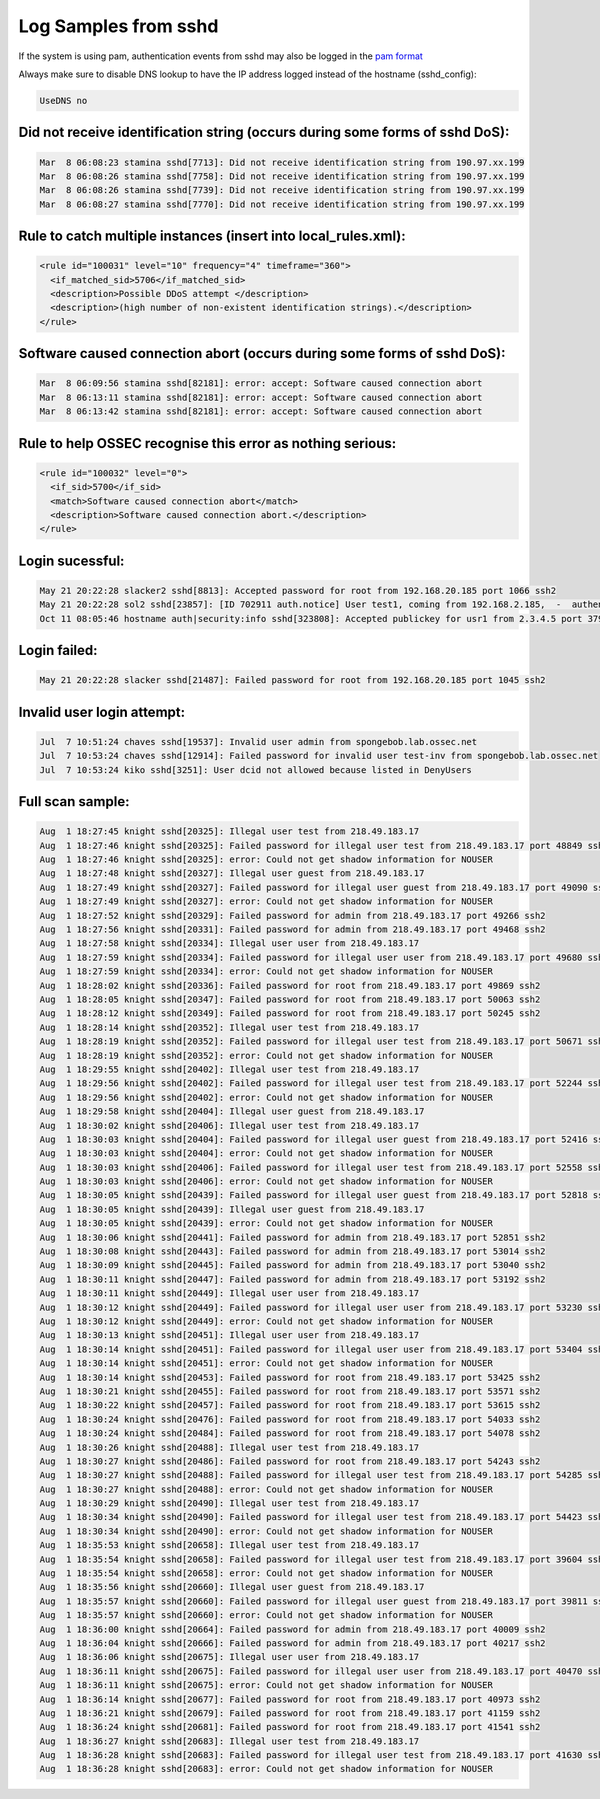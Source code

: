 
Log Samples from sshd
---------------------

If the system is using pam, authentication events from sshd may also be logged in the `pam format <../auth/pam.html>`_

Always make sure to disable DNS lookup to have the IP address logged instead of the hostname (sshd_config):

.. code-block:: console

  UseDNS no



Did not receive identification string (occurs during some forms of sshd DoS):
^^^^^^^^^^^^^^^^^^^^^^^^^^^^^^^^^^^^^^^^^^^^^^^^^^^^^^^^^^^^^^^^^^^^^^^^^^^^^

.. code-block:: console

  Mar  8 06:08:23 stamina sshd[7713]: Did not receive identification string from 190.97.xx.199
  Mar  8 06:08:26 stamina sshd[7758]: Did not receive identification string from 190.97.xx.199
  Mar  8 06:08:26 stamina sshd[7739]: Did not receive identification string from 190.97.xx.199
  Mar  8 06:08:27 stamina sshd[7770]: Did not receive identification string from 190.97.xx.199


Rule to catch multiple instances (insert into local_rules.xml):
^^^^^^^^^^^^^^^^^^^^^^^^^^^^^^^^^^^^^^^^^^^^^^^^^^^^^^^^^^^^^^^
.. code-block:: console

  <rule id="100031" level="10" frequency="4" timeframe="360">
    <if_matched_sid>5706</if_matched_sid>
    <description>Possible DDoS attempt </description>
    <description>(high number of non-existent identification strings).</description>
  </rule>



Software caused connection abort (occurs during some forms of sshd DoS):
^^^^^^^^^^^^^^^^^^^^^^^^^^^^^^^^^^^^^^^^^^^^^^^^^^^^^^^^^^^^^^^^^^^^^^^^

.. code-block:: console

  Mar  8 06:09:56 stamina sshd[82181]: error: accept: Software caused connection abort
  Mar  8 06:13:11 stamina sshd[82181]: error: accept: Software caused connection abort
  Mar  8 06:13:42 stamina sshd[82181]: error: accept: Software caused connection abort


Rule to help OSSEC recognise this error as nothing serious:
^^^^^^^^^^^^^^^^^^^^^^^^^^^^^^^^^^^^^^^^^^^^^^^^^^^^^^^^^^^

.. code-block:: console

  <rule id="100032" level="0">
    <if_sid>5700</if_sid>
    <match>Software caused connection abort</match>
    <description>Software caused connection abort.</description>
  </rule>



Login sucessful:
^^^^^^^^^^^^^^^^

.. code-block:: console

  May 21 20:22:28 slacker2 sshd[8813]: Accepted password for root from 192.168.20.185 port 1066 ssh2
  May 21 20:22:28 sol2 sshd[23857]: [ID 702911 auth.notice] User test1, coming from 192.168.2.185,  -  authenticated.
  Oct 11 08:05:46 hostname auth|security:info sshd[323808]: Accepted publickey for usr1 from 2.3.4.5 port 37909 ssh2


Login failed:
^^^^^^^^^^^^^

.. code-block:: console

  May 21 20:22:28 slacker sshd[21487]: Failed password for root from 192.168.20.185 port 1045 ssh2



Invalid user login attempt:
^^^^^^^^^^^^^^^^^^^^^^^^^^^

.. code-block:: console

  Jul  7 10:51:24 chaves sshd[19537]: Invalid user admin from spongebob.lab.ossec.net
  Jul  7 10:53:24 chaves sshd[12914]: Failed password for invalid user test-inv from spongebob.lab.ossec.net
  Jul  7 10:53:24 kiko sshd[3251]: User dcid not allowed because listed in DenyUsers



Full scan sample:
^^^^^^^^^^^^^^^^^

.. code-block:: console

  Aug  1 18:27:45 knight sshd[20325]: Illegal user test from 218.49.183.17
  Aug  1 18:27:46 knight sshd[20325]: Failed password for illegal user test from 218.49.183.17 port 48849 ssh2
  Aug  1 18:27:46 knight sshd[20325]: error: Could not get shadow information for NOUSER
  Aug  1 18:27:48 knight sshd[20327]: Illegal user guest from 218.49.183.17
  Aug  1 18:27:49 knight sshd[20327]: Failed password for illegal user guest from 218.49.183.17 port 49090 ssh2
  Aug  1 18:27:49 knight sshd[20327]: error: Could not get shadow information for NOUSER
  Aug  1 18:27:52 knight sshd[20329]: Failed password for admin from 218.49.183.17 port 49266 ssh2
  Aug  1 18:27:56 knight sshd[20331]: Failed password for admin from 218.49.183.17 port 49468 ssh2
  Aug  1 18:27:58 knight sshd[20334]: Illegal user user from 218.49.183.17
  Aug  1 18:27:59 knight sshd[20334]: Failed password for illegal user user from 218.49.183.17 port 49680 ssh2
  Aug  1 18:27:59 knight sshd[20334]: error: Could not get shadow information for NOUSER
  Aug  1 18:28:02 knight sshd[20336]: Failed password for root from 218.49.183.17 port 49869 ssh2
  Aug  1 18:28:05 knight sshd[20347]: Failed password for root from 218.49.183.17 port 50063 ssh2
  Aug  1 18:28:12 knight sshd[20349]: Failed password for root from 218.49.183.17 port 50245 ssh2
  Aug  1 18:28:14 knight sshd[20352]: Illegal user test from 218.49.183.17
  Aug  1 18:28:19 knight sshd[20352]: Failed password for illegal user test from 218.49.183.17 port 50671 ssh2
  Aug  1 18:28:19 knight sshd[20352]: error: Could not get shadow information for NOUSER
  Aug  1 18:29:55 knight sshd[20402]: Illegal user test from 218.49.183.17
  Aug  1 18:29:56 knight sshd[20402]: Failed password for illegal user test from 218.49.183.17 port 52244 ssh2
  Aug  1 18:29:56 knight sshd[20402]: error: Could not get shadow information for NOUSER
  Aug  1 18:29:58 knight sshd[20404]: Illegal user guest from 218.49.183.17
  Aug  1 18:30:02 knight sshd[20406]: Illegal user test from 218.49.183.17
  Aug  1 18:30:03 knight sshd[20404]: Failed password for illegal user guest from 218.49.183.17 port 52416 ssh2
  Aug  1 18:30:03 knight sshd[20404]: error: Could not get shadow information for NOUSER
  Aug  1 18:30:03 knight sshd[20406]: Failed password for illegal user test from 218.49.183.17 port 52558 ssh2
  Aug  1 18:30:03 knight sshd[20406]: error: Could not get shadow information for NOUSER
  Aug  1 18:30:05 knight sshd[20439]: Failed password for illegal user guest from 218.49.183.17 port 52818 ssh2
  Aug  1 18:30:05 knight sshd[20439]: Illegal user guest from 218.49.183.17
  Aug  1 18:30:05 knight sshd[20439]: error: Could not get shadow information for NOUSER
  Aug  1 18:30:06 knight sshd[20441]: Failed password for admin from 218.49.183.17 port 52851 ssh2
  Aug  1 18:30:08 knight sshd[20443]: Failed password for admin from 218.49.183.17 port 53014 ssh2
  Aug  1 18:30:09 knight sshd[20445]: Failed password for admin from 218.49.183.17 port 53040 ssh2
  Aug  1 18:30:11 knight sshd[20447]: Failed password for admin from 218.49.183.17 port 53192 ssh2
  Aug  1 18:30:11 knight sshd[20449]: Illegal user user from 218.49.183.17
  Aug  1 18:30:12 knight sshd[20449]: Failed password for illegal user user from 218.49.183.17 port 53230 ssh2
  Aug  1 18:30:12 knight sshd[20449]: error: Could not get shadow information for NOUSER
  Aug  1 18:30:13 knight sshd[20451]: Illegal user user from 218.49.183.17
  Aug  1 18:30:14 knight sshd[20451]: Failed password for illegal user user from 218.49.183.17 port 53404 ssh2
  Aug  1 18:30:14 knight sshd[20451]: error: Could not get shadow information for NOUSER
  Aug  1 18:30:14 knight sshd[20453]: Failed password for root from 218.49.183.17 port 53425 ssh2
  Aug  1 18:30:21 knight sshd[20455]: Failed password for root from 218.49.183.17 port 53571 ssh2
  Aug  1 18:30:22 knight sshd[20457]: Failed password for root from 218.49.183.17 port 53615 ssh2
  Aug  1 18:30:24 knight sshd[20476]: Failed password for root from 218.49.183.17 port 54033 ssh2
  Aug  1 18:30:24 knight sshd[20484]: Failed password for root from 218.49.183.17 port 54078 ssh2
  Aug  1 18:30:26 knight sshd[20488]: Illegal user test from 218.49.183.17
  Aug  1 18:30:27 knight sshd[20486]: Failed password for root from 218.49.183.17 port 54243 ssh2
  Aug  1 18:30:27 knight sshd[20488]: Failed password for illegal user test from 218.49.183.17 port 54285 ssh2
  Aug  1 18:30:27 knight sshd[20488]: error: Could not get shadow information for NOUSER
  Aug  1 18:30:29 knight sshd[20490]: Illegal user test from 218.49.183.17
  Aug  1 18:30:34 knight sshd[20490]: Failed password for illegal user test from 218.49.183.17 port 54423 ssh2
  Aug  1 18:30:34 knight sshd[20490]: error: Could not get shadow information for NOUSER
  Aug  1 18:35:53 knight sshd[20658]: Illegal user test from 218.49.183.17
  Aug  1 18:35:54 knight sshd[20658]: Failed password for illegal user test from 218.49.183.17 port 39604 ssh2
  Aug  1 18:35:54 knight sshd[20658]: error: Could not get shadow information for NOUSER
  Aug  1 18:35:56 knight sshd[20660]: Illegal user guest from 218.49.183.17
  Aug  1 18:35:57 knight sshd[20660]: Failed password for illegal user guest from 218.49.183.17 port 39811 ssh2
  Aug  1 18:35:57 knight sshd[20660]: error: Could not get shadow information for NOUSER
  Aug  1 18:36:00 knight sshd[20664]: Failed password for admin from 218.49.183.17 port 40009 ssh2
  Aug  1 18:36:04 knight sshd[20666]: Failed password for admin from 218.49.183.17 port 40217 ssh2
  Aug  1 18:36:06 knight sshd[20675]: Illegal user user from 218.49.183.17
  Aug  1 18:36:11 knight sshd[20675]: Failed password for illegal user user from 218.49.183.17 port 40470 ssh2
  Aug  1 18:36:11 knight sshd[20675]: error: Could not get shadow information for NOUSER
  Aug  1 18:36:14 knight sshd[20677]: Failed password for root from 218.49.183.17 port 40973 ssh2
  Aug  1 18:36:21 knight sshd[20679]: Failed password for root from 218.49.183.17 port 41159 ssh2
  Aug  1 18:36:24 knight sshd[20681]: Failed password for root from 218.49.183.17 port 41541 ssh2
  Aug  1 18:36:27 knight sshd[20683]: Illegal user test from 218.49.183.17
  Aug  1 18:36:28 knight sshd[20683]: Failed password for illegal user test from 218.49.183.17 port 41630 ssh
  Aug  1 18:36:28 knight sshd[20683]: error: Could not get shadow information for NOUSER



